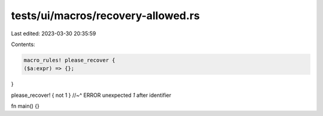 tests/ui/macros/recovery-allowed.rs
===================================

Last edited: 2023-03-30 20:35:59

Contents:

.. code-block:: rs

    macro_rules! please_recover {
    ($a:expr) => {};
}

please_recover! { not 1 }
//~^ ERROR unexpected `1` after identifier

fn main() {}


